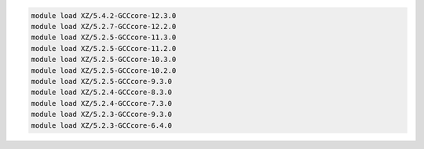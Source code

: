 .. code-block:: console

    module load XZ/5.4.2-GCCcore-12.3.0
    module load XZ/5.2.7-GCCcore-12.2.0
    module load XZ/5.2.5-GCCcore-11.3.0
    module load XZ/5.2.5-GCCcore-11.2.0
    module load XZ/5.2.5-GCCcore-10.3.0
    module load XZ/5.2.5-GCCcore-10.2.0
    module load XZ/5.2.5-GCCcore-9.3.0
    module load XZ/5.2.4-GCCcore-8.3.0
    module load XZ/5.2.4-GCCcore-7.3.0
    module load XZ/5.2.3-GCCcore-9.3.0
    module load XZ/5.2.3-GCCcore-6.4.0
